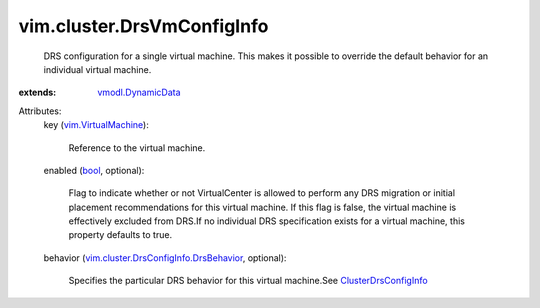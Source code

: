 .. _bool: https://docs.python.org/2/library/stdtypes.html

.. _vmodl.DynamicData: ../../vmodl/DynamicData.rst

.. _vim.VirtualMachine: ../../vim/VirtualMachine.rst

.. _ClusterDrsConfigInfo: ../../vim/cluster/DrsConfigInfo.rst

.. _vim.cluster.DrsConfigInfo.DrsBehavior: ../../vim/cluster/DrsConfigInfo/DrsBehavior.rst


vim.cluster.DrsVmConfigInfo
===========================
  DRS configuration for a single virtual machine. This makes it possible to override the default behavior for an individual virtual machine.
:extends: vmodl.DynamicData_

Attributes:
    key (`vim.VirtualMachine`_):

       Reference to the virtual machine.
    enabled (`bool`_, optional):

       Flag to indicate whether or not VirtualCenter is allowed to perform any DRS migration or initial placement recommendations for this virtual machine. If this flag is false, the virtual machine is effectively excluded from DRS.If no individual DRS specification exists for a virtual machine, this property defaults to true.
    behavior (`vim.cluster.DrsConfigInfo.DrsBehavior`_, optional):

       Specifies the particular DRS behavior for this virtual machine.See `ClusterDrsConfigInfo`_ 
